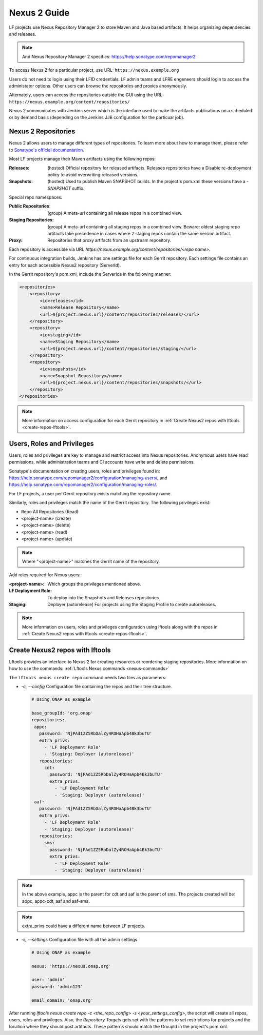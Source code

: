 .. _nexus2-guide:

#############
Nexus 2 Guide
#############

LF projects use Nexus Repository Manager 2 to store Maven and Java based artifacts.
It helps organizing dependencies and releases.

.. note::

   And Nexus Repository Manager 2 specifics:
   https://help.sonatype.com/repomanager2

To access Nexus 2 for a particular project, use URL:
``https://nexus.example.org``

.. image:: _static/nexus2-ui.png
   :alt: Nexus Repository Manager 2 main view.
   :align: center

Users do not need to login using their LFID credentials. LF admin teams and LFRE
engeneers should  login to access the administator options.
Other users can browse the repositories and proxies anonymously.

.. image:: _static/nexus2-browse.png
   :alt: Nexus Repository Manager 2 browse view.
   :align: center

Alternately, users can access the repositories outside the GUI using the URL:
``https://nexus.example.org/content/repositories/``

.. image:: _static/nexus2-content.png
   :alt: Nexus Repository Manager 2 content view.
   :align: center

Nexus 2 communicates with Jenkins server which is the interface used to make
the artifacts publications on a scheduled or by demand basis (depending on the Jenkins JJB
configuration for the particuar job).

Nexus 2 Repositories
====================

Nexus 2 allows users to manage different types of repositories. To learn more about
how to manage them, please refer to `Sonatype's official documentation
<https://help.sonatype.com/repomanager2/configuration/managing-repositories/>`_.

Most LF projects manage their Maven artifacts using the following repos:

:Releases: (hosted) Official repository for released artifacts. Releases repositories have a
    Disable re-deployment policy to avoid overwriting released versions.

:Snapshots: (hosted) Used to publish Maven SNAPSHOT builds. In the project's pom.xml
    these versions have a `-SNAPSHOT` suffix.

Special repo namespaces:

:Public Repositories: (group) A meta-url containing all release repos in a combined view.

:Staging Repositories: (group) A meta-url containing all staging repos in a combined view.
    Beware: oldest staging repo artifacts take precedence in cases where 2 staging repos
    contain the same version artifact.

:Proxy: Repositories that proxy artifacts from an upstream repository.

Each repository is accessible via URL `https://nexus.example.org/content/repositories/<repo name>`.

For continuous integration builds, Jenkins has one settings file for each Gerrit repository.
Each settings file contains an entry for each accessible Nexus2 repository (ServerId).

.. image:: _static/jenkins-settings-files.png
   :alt: Jenkins settings files.
   :align: center

In the Gerrit repository's pom.xml, include the ServerIds in the following manner:

.. code-block:: bash

   <repositories>
       <repository>
           <id>releases</id>
           <name>Release Repository</name>
           <url>${project.nexus.url}/content/repositories/releases/</url>
       </repository>
       <repository>
           <id>staging</id>
           <name>Staging Repository</name>
           <url>${project.nexus.url}/content/repositories/staging/</url>
       </repository>
       <repository>
           <id>snapshots</id>
           <name>Snapshot Repository</name>
           <url>${project.nexus.url}/content/repositories/snapshots/</url>
       </repository>
   </repositories>

.. note::

   More information on access configuration for each Gerrit repository in
   :ref:`Create Nexus2 repos with lftools <create-repos-lftools>`.

.. _nexus-users-roles:

Users, Roles and Privileges
===========================

Users, roles and privileges are key to manage and restrict access into Nexus
repositories. Anonymous users have read permissions, while administration teams and CI accounts
have write and delete permissions.

Sonatype's documentation on creating users, roles and privileges found in:
https://help.sonatype.com/repomanager2/configuration/managing-users/, and
https://help.sonatype.com/repomanager2/configuration/managing-roles/.

For LF projects, a user per Gerrit repository exists matching the repository name.

.. image:: _static/nexus-users.png
   :alt: Nexus users.
   :align: center

Similarly, roles and privileges match the name of the Gerrit repository. The following
privileges exist:

* Repo All Repositories (Read)
* <project-name> (create)
* <project-name> (delete)
* <project-name> (read)
* <project-name> (update)

.. note::

   Where "<project-name>" matches the Gerrit name of the repository.

.. image:: _static/nexus-roles.png
   :alt: Nexus roles.
   :align: center

Add roles required for Nexus users:

:<project-name>: Which groups the privileges mentioned above.
:LF Deployment Role: To deploy into the Snapshots and Releases repositories.
:Staging: Deployer (autorelease) For projects using the Staging Profile to create autoreleases.

.. image:: _static/nexus-privileges.png
   :alt: Nexus privileges.
   :align: center

.. note::

   More information on users, roles and privileges configuration using lftools along with the
   repos in :ref:`Create Nexus2 repos with lftools <create-repos-lftools>`.

.. _create-repos-lftools:

Create Nexus2 repos with lftools
================================

Lftools provides an interface to Nexus 2 for creating resources or reordering staging repositories.
More information on how to use the commands:
:ref:`Lftools Nexus commands <nexus-commands>`

The ``lftools nexus create repo`` command needs two files as parameters:

* `-c, --config` Configuration file containing the repos and their tree structure.

  .. code-block:: yaml

     # Using ONAP as example

     base_groupId: 'org.onap'
     repositories:
      appc:
        password: 'NjPAd1ZZ5RbDalZy4ROHaApb4Bk3buTU'
        extra_privs:
          - 'LF Deployment Role'
          - 'Staging: Deployer (autorelease)'
        repositories:
          cdt:
            password: 'NjPAd1ZZ5RbDalZy4ROHaApb4Bk3buTU'
            extra_privs:
              - 'LF Deployment Role'
              - 'Staging: Deployer (autorelease)'
      aaf:
        password: 'NjPAd1ZZ5RbDalZy4ROHaApb4Bk3buTU'
        extra_privs:
          - 'LF Deployment Role'
          - 'Staging: Deployer (autorelease)'
        repositories:
          sms:
            password: 'NjPAd1ZZ5RbDalZy4ROHaApb4Bk3buTU'
            extra_privs:
              - 'LF Deployment Role'
              - 'Staging: Deployer (autorelease)'

.. note::

   In the above example, appc is the parent for cdt and aaf is the parent of sms.
   The projects created will be: appc, appc-cdt, aaf and aaf-sms.

.. note::

   extra_privs could have a different name between LF projects.

* `-s, --settings` Configuration file with all the admin settings

  .. code-block:: bash

     # Using ONAP as example

     nexus: 'https://nexus.onap.org'

     user: 'admin'
     password: 'admin123'

     email_domain: 'onap.org'

After running `lftools nexus create repo -c <the_repo_config> -s <your_settings_config>`,
the script will create all repos, users, roles and privileges. Also, the `Repository Targets`
gets set with the patterns to set restrictions for projects and the location where they
should post artifacts. These patterns should match the GroupId in the project's pom.xml.
